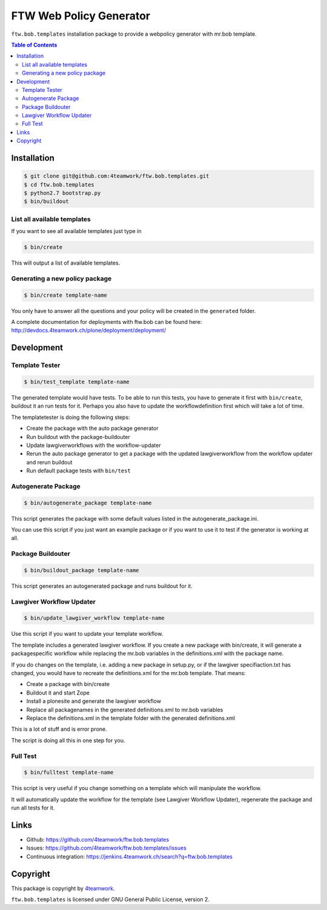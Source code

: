 FTW Web Policy Generator
========================

``ftw.bob.templates`` installation package to provide a webpolicy generator with mr.bob template.

.. contents:: Table of Contents

Installation
------------

.. code:: bash

    $ git clone git@github.com:4teamwork/ftw.bob.templates.git
    $ cd ftw.bob.templates
    $ python2.7 bootstrap.py
    $ bin/buildout

List all available templates
****************************

If you want to see all available templates just type in

.. code:: bash

    $ bin/create

This will output a list of available templates.

Generating a new policy package
*******************************

.. code:: bash

    $ bin/create template-name

You only have to answer all the questions and your policy will be created in the ``generated`` folder.

A complete documentation for deployments with ftw.bob can be found here: http://devdocs.4teamwork.ch/plone/deployment/deployment/

Development
-----------

Template Tester
***************

.. code:: bash

    $ bin/test_template template-name

The generated template would have tests. To be able to run this tests, you have
to generate it first with ``bin/create``, buildout it an run tests for it.
Perhaps you also have to update the workflowdefinition first which will take a lot
of time.

The templatetester is doing the following steps:

- Create the package with the auto package generator
- Run buildout with the package-buildouter
- Update lawgiverworkflows with the workflow-updater
- Rerun the auto package generator to get a package with
  the updated lawgiverworkflow from the workflow updater and rerun buildout
- Run default package tests with ``bin/test``


Autogenerate Package
********************

.. code:: bash

    $ bin/autogenerate_package template-name

This script generates the package with some default values listed in
the autogenerate_package.ini.

You can use this script if you just want an example package or if you
want to use it to test if the generator is working at all.

Package Buildouter
******************

.. code:: bash

    $ bin/buildout_package template-name

This script generates an autogenerated package and runs buildout for it.

Lawgiver Workflow Updater
*************************

.. code:: bash

    $ bin/update_lawgiver_workflow template-name

Use this script if you want to update your template workflow.

The template includes a generated lawgiver workflow.
If you create a new package with bin/create, it will generate
a packagespecific workflow while replacing the mr.bob variables
in the definitions.xml with the package name.

If you do changes on the template, i.e. adding a new package in setup.py,
or if the lawgiver specifiaction.txt has changed, you would
have to recreate the  definitions.xml for the mr.bob template. That means:

- Create a package with bin/create
- Buildout it and start Zope
- Install a plonesite and generate the lawgiver workflow
- Replace all packagenames in the generated definitions.xml to
  mr.bob variables
- Replace the definitions.xml in the template folder with the
  generated definitions.xml

This is a lot of stuff and is error prone.

The script is doing all this in one step for you.


Full Test
*********

.. code:: bash

    $ bin/fulltest template-name

This script is very useful if you change something on a template which
will manipulate the workflow.

It will automatically update the workflow for the template (see Lawgiver Workflow Updater),
regenerate the package and run all tests for it.

Links
-----

- Github: https://github.com/4teamwork/ftw.bob.templates
- Issues: https://github.com/4teamwork/ftw.bob.templates/issues
- Continuous integration: https://jenkins.4teamwork.ch/search?q=ftw.bob.templates

Copyright
---------

This package is copyright by `4teamwork <http://www.4teamwork.ch/>`_.

``ftw.bob.templates`` is licensed under GNU General Public License, version 2.

